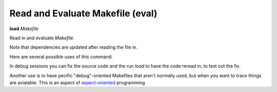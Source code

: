 .. index:: load
.. _load:

Read and Evaluate Makefile (eval)
---------------------------------

**load** *Makefile*

Read in and evaluate *Makefile*.

Note that dependencies are updated after reading the file in.

Here are several possible uses of this command.

In debug sessions you can fix the source code and the run `load` to have the code reread in, to test out the fix.

Another use is to have pecific "debug"-oriented Makefiles that aren't
normally used, but when you want to trace things are avialable.
This is an aspect of aspect-oriented_ programming

.. _aspect-oriented: https://en.wikipedia.org/wiki/Aspect-oriented_programming
